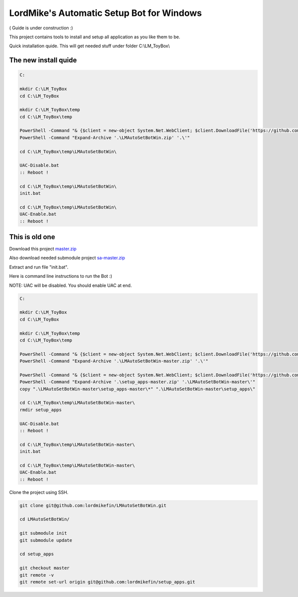 
LordMike's Automatic Setup Bot for Windows
==========================================


( Guide is under construction :)


This project contains tools to install and setup all application as you like them to be.

Quick installation quide.
This will get needed stuff under folder C:\\LM_ToyBox\\

The new install quide
---------------------

.. code-block:: batch

 C:
 
 mkdir C:\LM_ToyBox
 cd C:\LM_ToyBox
 
 mkdir C:\LM_ToyBox\temp
 cd C:\LM_ToyBox\temp
 
 PowerShell -Command "& {$client = new-object System.Net.WebClient; $client.DownloadFile('https://github.com/lordmikefin/LMAutoSetBotWin/releases/download/v0.0.2/LMAutoSetBotWin.zip','.\LMAutoSetBotWin.zip')}"
 PowerShell -Command "Expand-Archive '.\LMAutoSetBotWin.zip' '.\'"
 
 cd C:\LM_ToyBox\temp\LMAutoSetBotWin\
 
 UAC-Disable.bat
 :: Reboot !
 
 cd C:\LM_ToyBox\temp\LMAutoSetBotWin\
 init.bat
 
 cd C:\LM_ToyBox\temp\LMAutoSetBotWin\
 UAC-Enable.bat
 :: Reboot !


This is old one
---------------

Download this project master.zip_

.. _master.zip: https://github.com/lordmikefin/LMAutoSetBotWin/archive/master.zip

Also download needed submodule project sa-master.zip_

.. _sa-master.zip: https://github.com/lordmikefin/setup_apps/archive/master.zip

Extract and run file "init.bat".

Here is command line instructions to run the Bot :)

NOTE: UAC will be disabled. You should enable UAC at end.

.. code-block:: batch

 C:
 
 mkdir C:\LM_ToyBox
 cd C:\LM_ToyBox
 
 mkdir C:\LM_ToyBox\temp
 cd C:\LM_ToyBox\temp
 
 PowerShell -Command "& {$client = new-object System.Net.WebClient; $client.DownloadFile('https://github.com/lordmikefin/LMAutoSetBotWin/archive/master.zip','.\LMAutoSetBotWin-master.zip')}"
 PowerShell -Command "Expand-Archive '.\LMAutoSetBotWin-master.zip' '.\'"
 
 PowerShell -Command "& {$client = new-object System.Net.WebClient; $client.DownloadFile('https://github.com/lordmikefin/setup_apps/archive/master.zip','.\setup_apps-master.zip')}"
 PowerShell -Command "Expand-Archive '.\setup_apps-master.zip' '.\LMAutoSetBotWin-master\'"
 copy ".\LMAutoSetBotWin-master\setup_apps-master\*" ".\LMAutoSetBotWin-master\setup_apps\"
 
 cd C:\LM_ToyBox\temp\LMAutoSetBotWin-master\
 rmdir setup_apps
 
 UAC-Disable.bat
 :: Reboot !
 
 cd C:\LM_ToyBox\temp\LMAutoSetBotWin-master\
 init.bat
 
 cd C:\LM_ToyBox\temp\LMAutoSetBotWin-master\
 UAC-Enable.bat
 :: Reboot !

Clone the project using SSH.

.. code-block:: bash

 git clone git@github.com:lordmikefin/LMAutoSetBotWin.git
 
 cd LMAutoSetBotWin/
 
 git submodule init
 git submodule update
 
 cd setup_apps
 
 git checkout master
 git remote -v
 git remote set-url origin git@github.com:lordmikefin/setup_apps.git
